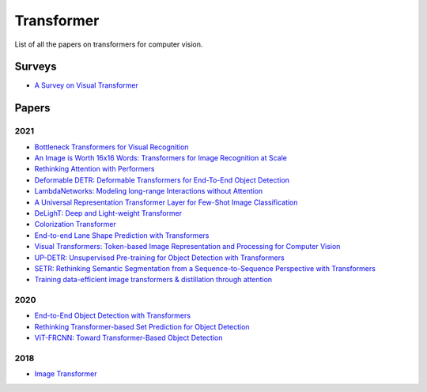 ===========
Transformer
===========

List of all the papers on transformers for computer vision.

Surveys
=======

- `A Survey on Visual Transformer <https://arxiv.org/pdf/2012.12556.pdf>`_

Papers
======

2021
****

- `Bottleneck Transformers for Visual Recognition <https://arxiv.org/pdf/2101.11605.pdf>`_

- `An Image is Worth 16x16 Words: Transformers for Image Recognition at Scale <https://openreview.net/pdf?id=YicbFdNTTy>`_ |iclr| |paper-2021|

- `Rethinking Attention with Performers <https://arxiv.org/pdf/2009.14794.pdf>`_ |iclr| |paper-2021|

- `Deformable DETR: Deformable Transformers for End-To-End Object Detection <https://openreview.net/pdf?id=gZ9hCDWe6ke>`_ |iclr| |paper-2021|

- `LambdaNetworks: Modeling long-range Interactions without Attention <https://openreview.net/pdf?id=xTJEN-ggl1b>`_ |iclr| |paper-2021|

- `A Universal Representation Transformer Layer for Few-Shot Image Classification <https://openreview.net/pdf?id=04cII6MumYV>`_ |iclr| |paper-2021|

- `DeLighT: Deep and Light-weight Transformer <https://openreview.net/pdf?id=ujmgfuxSLrO>`_ |iclr| |paper-2021|

- `Colorization Transformer <https://openreview.net/pdf?id=5NA1PinlGFu>`_ |iclr| |paper-2021|

- `End-to-end Lane Shape Prediction with Transformers <https://arxiv.org/pdf/2011.04233.pdf>`_

- `Visual Transformers: Token-based Image Representation and Processing for Computer Vision <https://arxiv.org/pdf/2006.03677.pdf>`_

- `UP-DETR: Unsupervised Pre-training for Object Detection with Transformers <https://arxiv.org/pdf/2011.09094.pdf>`_

- `SETR: Rethinking Semantic Segmentation from a Sequence-to-Sequence Perspective with Transformers <https://arxiv.org/pdf/2012.15840.pdf>`_

- `Training data-efficient image transformers & distillation through attention <https://arxiv.org/pdf/2012.12877.pdf>`_

2020
****

- `End-to-End Object Detection with Transformers <https://arxiv.org/pdf/2005.12872.pdf>`_ |eccv| |paper-2020|

- `Rethinking Transformer-based Set Prediction for Object Detection <https://arxiv.org/pdf/2011.10881.pdf>`_

- `ViT-FRCNN: Toward Transformer-Based Object Detection <https://arxiv.org/pdf/2012.09958.pdf>`_


2018
****

- `Image Transformer <https://arxiv.org/pdf/1802.05751.pdf>`_


.. |eccv| image:: badges/eccv.svg
	:align: top

.. |cvpr| image:: badges/cvpr.svg
	:align: top

.. |iclr| image:: badges/iclr.svg
	:align: top
	
.. |paper-2020| image:: badges/2020.svg
	:align: top

.. |paper-2021| image:: badges/2021.svg
	:align: top
